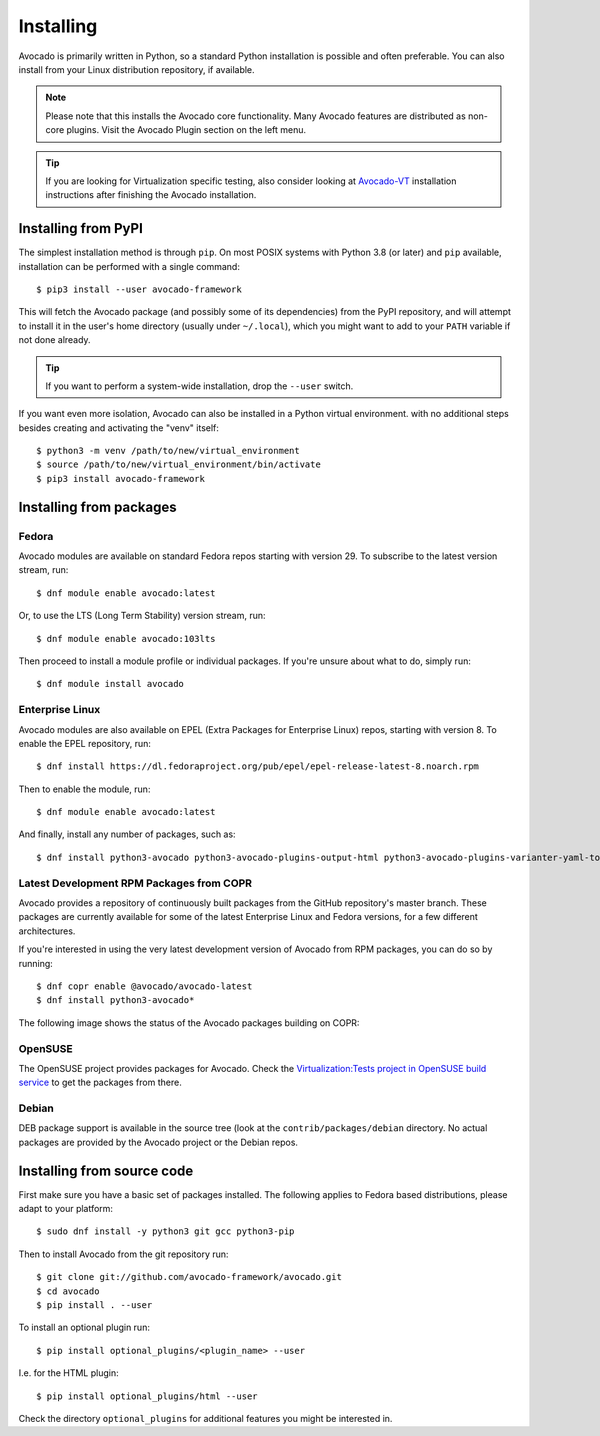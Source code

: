 .. _installing:

Installing
==========

Avocado is primarily written in Python, so a standard Python installation is
possible and often preferable. You can also install from your Linux distribution
repository, if available.

.. note:: Please note that this installs the Avocado core functionality.  Many
        Avocado features are distributed as non-core plugins. Visit the Avocado
        Plugin section on the left menu.

.. tip:: If you are looking for Virtualization specific testing, also consider
         looking at Avocado-VT_ installation instructions after finishing the
         Avocado installation.

Installing from PyPI
--------------------

The simplest installation method is through ``pip``.  On most POSIX systems
with Python 3.8 (or later) and ``pip`` available, installation can be performed
with a single command::

  $ pip3 install --user avocado-framework

This will fetch the Avocado package (and possibly some of its dependencies) from
the PyPI repository, and will attempt to install it in the user's home
directory (usually under ``~/.local``), which you might want to add to your
``PATH`` variable if not done already.

.. tip:: If you want to perform a system-wide installation, drop the ``--user``
  switch.

If you want even more isolation, Avocado can also be installed in a Python
virtual environment. with no additional steps besides creating and activating
the "venv" itself::

  $ python3 -m venv /path/to/new/virtual_environment
  $ source /path/to/new/virtual_environment/bin/activate
  $ pip3 install avocado-framework


Installing from packages
------------------------

.. _fedora-from-avocados-own-repo:

Fedora
~~~~~~

Avocado modules are available on standard Fedora repos starting with
version 29.  To subscribe to the latest version stream, run::

  $ dnf module enable avocado:latest

Or, to use the LTS (Long Term Stability) version stream, run::

  $ dnf module enable avocado:103lts

Then proceed to install a module profile or individual packages.  If you're
unsure about what to do, simply run::

  $ dnf module install avocado

Enterprise Linux
~~~~~~~~~~~~~~~~

Avocado modules are also available on EPEL (Extra Packages for Enterprise Linux)
repos, starting with version 8.  To enable the EPEL repository, run::

  $ dnf install https://dl.fedoraproject.org/pub/epel/epel-release-latest-8.noarch.rpm

Then to enable the module, run::

  $ dnf module enable avocado:latest

And finally, install any number of packages, such as::

  $ dnf install python3-avocado python3-avocado-plugins-output-html python3-avocado-plugins-varianter-yaml-to-mux

Latest Development RPM Packages from COPR
~~~~~~~~~~~~~~~~~~~~~~~~~~~~~~~~~~~~~~~~~

Avocado provides a repository of continuously built packages from the
GitHub repository's master branch.  These packages are currently
available for some of the latest Enterprise Linux and Fedora versions,
for a few different architectures.

If you're interested in using the very latest development version of Avocado
from RPM packages, you can do so by running::

  $ dnf copr enable @avocado/avocado-latest
  $ dnf install python3-avocado*

The following image shows the status of the Avocado packages building on COPR:

  .. image:: https://copr.fedorainfracloud.org/coprs/g/avocado/avocado-latest/package/python-avocado/status_image/last_build.png
     :target: https://copr.fedorainfracloud.org/coprs/g/avocado/avocado-latest/package/python-avocado/

OpenSUSE
~~~~~~~~

The OpenSUSE project provides packages for Avocado. Check the
`Virtualization:Tests project in OpenSUSE build service`_
to get the packages from there.


Debian
~~~~~~

DEB package support is available in the source tree (look at the
``contrib/packages/debian`` directory.  No actual packages are provided by the
Avocado project or the Debian repos.

Installing from source code
---------------------------

First make sure you have a basic set of packages installed. The following
applies to Fedora based distributions, please adapt to your platform::

    $ sudo dnf install -y python3 git gcc python3-pip

Then to install Avocado from the git repository run::

    $ git clone git://github.com/avocado-framework/avocado.git
    $ cd avocado
    $ pip install . --user

To install an optional plugin run::

    $ pip install optional_plugins/<plugin_name> --user

I.e. for the HTML plugin::

    $ pip install optional_plugins/html --user

Check the directory ``optional_plugins`` for additional features you might be
interested in.

.. _Virtualization:Tests project in OpenSUSE build service: https://build.opensuse.org/project/show/Virtualization:Tests
.. _Avocado-VT: https://avocado-vt.readthedocs.io/en/latest/GetStartedGuide.html#installing-avocado-vt
